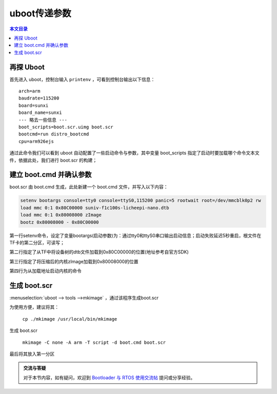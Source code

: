 uboot传递参数
================================

.. contents:: 本文目录

再探 Uboot
--------------------------------

首先进入 uboot，控制台输入 ``printenv`` ，可看到控制台输出以下信息：

:: 

   arch=arm
   baudrate=115200
   board=sunxi
   board_name=sunxi
   --- 略去一些信息 ---
   boot_scripts=boot.scr.uimg boot.scr
   bootcmd=run distro_bootcmd
   cpu=arm926ejs

通过此命令我们可以看到 uboot 自动配置了一些启动命令与参数，其中变量 boot_scripts 指定了启动时要加载哪个命令文本文件，依据此处，我们进行 boot.scr 的构建；

建立 boot.cmd 并确认参数
--------------------------------

boot.scr 由 boot.cmd 生成，此处新建一个 boot.cmd 文件，并写入以下内容：

.. code-block:: bash

    setenv bootargs console=tty0 console=ttyS0,115200 panic=5 rootwait root=/dev/mmcblk0p2 rw 
    load mmc 0:1 0x80C00000 suniv-f1c100s-licheepi-nano.dtb
    load mmc 0:1 0x80008000 zImage
    bootz 0x80008000 - 0x80C00000

第一行setenv命令，设定了变量bootargs(启动参数)为：通过tty0和ttyS0串口输出启动信息；启动失败延迟5秒重启，根文件在TF卡的第二分区，可读写；

第二行指定了从TF中将设备树的dtb文件加载到0x80C00000的位置(地址参考自官方SDK)

第三行指定了将压缩后的内核zImage加载到0x80008000的位置

第四行为从加载地址启动内核的命令

生成 boot.scr
--------------------------------

:menuselection:`uboot --> tools -->mkimage` ，通过该程序生成boot.scr

为使用方便，建议将其：

    ``cp ./mkimage /usr/local/bin/mkimage``

生成 boot.scr

    ``mkimage -C none -A arm -T script -d boot.cmd boot.scr``

最后将其放入第一分区

.. admonition:: 交流与答疑

    对于本节内容，如有疑问，欢迎到 `Bootloader 与 RTOS 使用交流帖 <http://bbs.lichee.pro/d/21-bootloader-rtos>`_ 提问或分享经验。